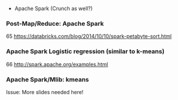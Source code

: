 #+BIBLIOGRAPHY: ../bib plain
 - Apache Spark (Crunch as well?)



*** Post-Map/Reduce: Apache Spark 
 65
 https://databricks.com/blog/2014/10/10/spark-petabyte-sort.html
*** Apache Spark Logistic regression (similar to k-means)
 66
 http://spark.apache.org/examples.html
*** Apache Spark/Mlib: kmeans 




Issue: More slides needed here! 
